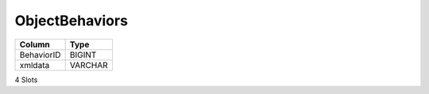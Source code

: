 ObjectBehaviors
---------------

==================================================  ==========
Column                                              Type      
==================================================  ==========
BehaviorID                                          BIGINT    
xmldata                                             VARCHAR   
==================================================  ==========

4 Slots
